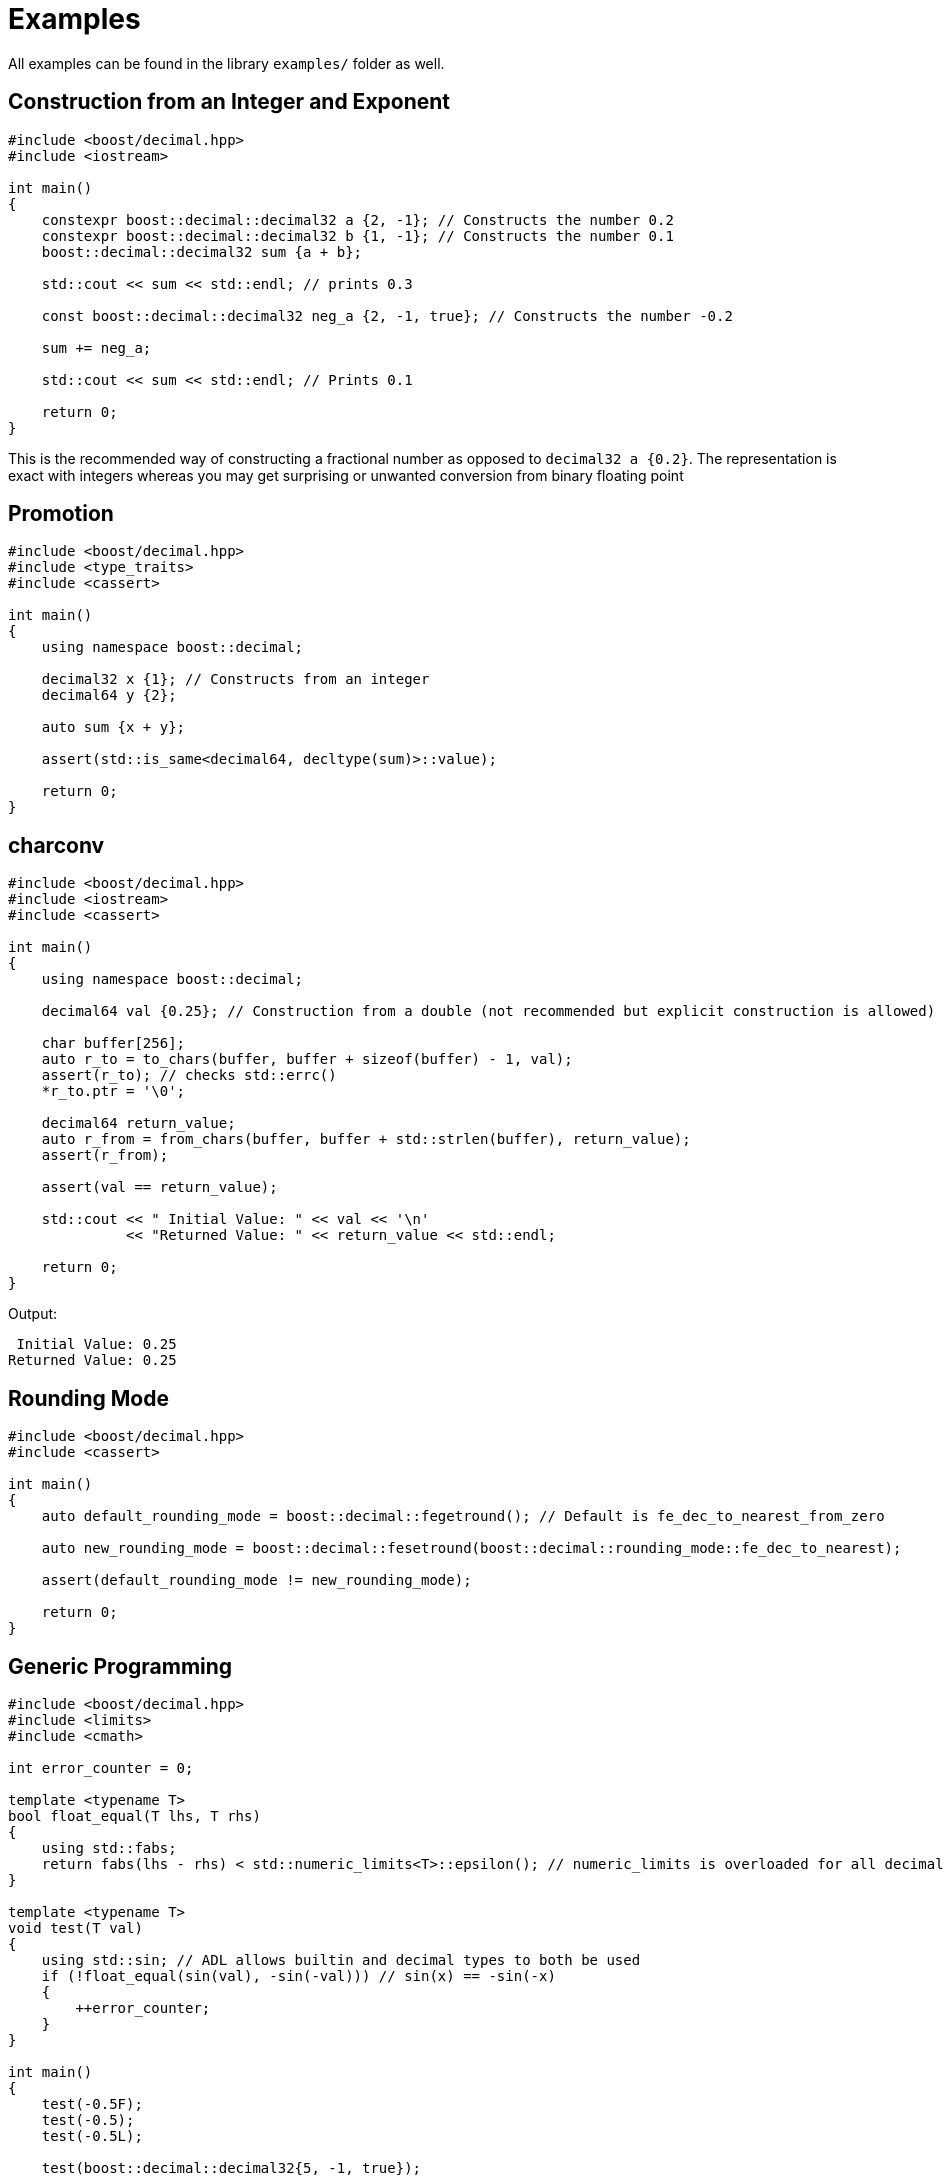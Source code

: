 ////
Copyright 2023 Matt Borland
Distributed under the Boost Software License, Version 1.0.
https://www.boost.org/LICENSE_1_0.txt
////

[#examples]
= Examples
:idprefix: examples_

All examples can be found in the library `examples/` folder as well.

== Construction from an Integer and Exponent

[source, c++]
----
#include <boost/decimal.hpp>
#include <iostream>

int main()
{
    constexpr boost::decimal::decimal32 a {2, -1}; // Constructs the number 0.2
    constexpr boost::decimal::decimal32 b {1, -1}; // Constructs the number 0.1
    boost::decimal::decimal32 sum {a + b};

    std::cout << sum << std::endl; // prints 0.3

    const boost::decimal::decimal32 neg_a {2, -1, true}; // Constructs the number -0.2

    sum += neg_a;

    std::cout << sum << std::endl; // Prints 0.1

    return 0;
}
----

This is the recommended way of constructing a fractional number as opposed to `decimal32 a {0.2}`.
The representation is exact with integers whereas you may get surprising or unwanted conversion from binary floating point

== Promotion

[source, c++]
----
#include <boost/decimal.hpp>
#include <type_traits>
#include <cassert>

int main()
{
    using namespace boost::decimal;

    decimal32 x {1}; // Constructs from an integer
    decimal64 y {2};

    auto sum {x + y};

    assert(std::is_same<decimal64, decltype(sum)>::value);

    return 0;
}
----

== charconv

[source, c++]
----
#include <boost/decimal.hpp>
#include <iostream>
#include <cassert>

int main()
{
    using namespace boost::decimal;

    decimal64 val {0.25}; // Construction from a double (not recommended but explicit construction is allowed)

    char buffer[256];
    auto r_to = to_chars(buffer, buffer + sizeof(buffer) - 1, val);
    assert(r_to); // checks std::errc()
    *r_to.ptr = '\0';

    decimal64 return_value;
    auto r_from = from_chars(buffer, buffer + std::strlen(buffer), return_value);
    assert(r_from);

    assert(val == return_value);

    std::cout << " Initial Value: " << val << '\n'
              << "Returned Value: " << return_value << std::endl;

    return 0;
}
----
Output:
----
 Initial Value: 0.25
Returned Value: 0.25
----


== Rounding Mode
[source, c++]
----
#include <boost/decimal.hpp>
#include <cassert>

int main()
{
    auto default_rounding_mode = boost::decimal::fegetround(); // Default is fe_dec_to_nearest_from_zero

    auto new_rounding_mode = boost::decimal::fesetround(boost::decimal::rounding_mode::fe_dec_to_nearest);

    assert(default_rounding_mode != new_rounding_mode);

    return 0;
}
----

== Generic Programming
[source, c++]
----
#include <boost/decimal.hpp>
#include <limits>
#include <cmath>

int error_counter = 0;

template <typename T>
bool float_equal(T lhs, T rhs)
{
    using std::fabs;
    return fabs(lhs - rhs) < std::numeric_limits<T>::epsilon(); // numeric_limits is overloaded for all decimal types
}

template <typename T>
void test(T val)
{
    using std::sin; // ADL allows builtin and decimal types to both be used
    if (!float_equal(sin(val), -sin(-val))) // sin(x) == -sin(-x)
    {
        ++error_counter;
    }
}

int main()
{
    test(-0.5F);
    test(-0.5);
    test(-0.5L);

    test(boost::decimal::decimal32{5, -1, true});
    test(boost::decimal::decimal64{5, -1, true});
    test(boost::decimal::decimal128{5, -1, true});

    return error_counter;
}
----

== Literals and Constants
[source, c++]
----
#include <boost/decimal.hpp>
#include <cassert>

template <typename T>
bool float_equal(T lhs, T rhs)
{
    using std::fabs;
    return fabs(lhs - rhs) < std::numeric_limits<T>::epsilon(); // numeric_limits is overloaded for all decimal types
}


int main()
{
    using namespace boost::decimal;

    const auto pi_32 {"3.141592653589793238"_DF};
    const auto pi_64 {"3.141592653589793238"_DD};

    assert(float_equal(pi_32, static_cast<decimal32>(pi_64))); // Explicit conversion between decimal types
    assert(float_equal(pi_32, boost::decimal::numbers::pi_v<decimal32>)); // Constants available in numbers namespace
    assert(float_equal(pi_64, numbers::pi)); // Default constant type is decimal64

    return 0;
}
----

== Bit Conversions
[source, c++]
----
#include <boost/decimal.hpp>
#include <iostream>
#include <iomanip>

using namespace boost::decimal;

int main()
{
    const decimal32_fast fast_type {5};
    const std::uint32_t BID_bits {to_bid(fast_type)};
    const std::uint32_t DPD_bits {to_dpd(fast_type)};

    std::cout << std::hex
              << "BID format: " << BID_bits << '\n'
              << "DPD format: " << DPD_bits << std::endl;

    const decimal32 bid_decimal {from_bid<decimal32>(BID_bits)};
    const decimal32 dpd_decimal {from_dpd<decimal32>(DPD_bits)};

    return !(bid_decimal == dpd_decimal);
}
----
Output:
----
BID format: 31fc4b40
DPD format: 35f00000
----

== Financial Applications

=== Simple Moving Average

In the examples folder there is a file named `moving_average.cpp`.
This example shows how to parse historical stock data from file and use it.
This serves as a framework for other calculations for securities.

=== Currency Conversion
In the examples folder there is a file named `currency_conversion.cpp`.
This example shows how to simply convert currencies based off a given exchange rate.

== Boost.Math Integration

=== Bollinger Bands

In the examples folder there is a file named `statistics.cpp`.
This example demonstrates how to parse a file, and then leverage Boost.Math to compute statistics of that data set culminating with the values of the Bollinger Bands.
This example could be extended with the simple moving average to create full bands based on the period of the moving average you would like.

